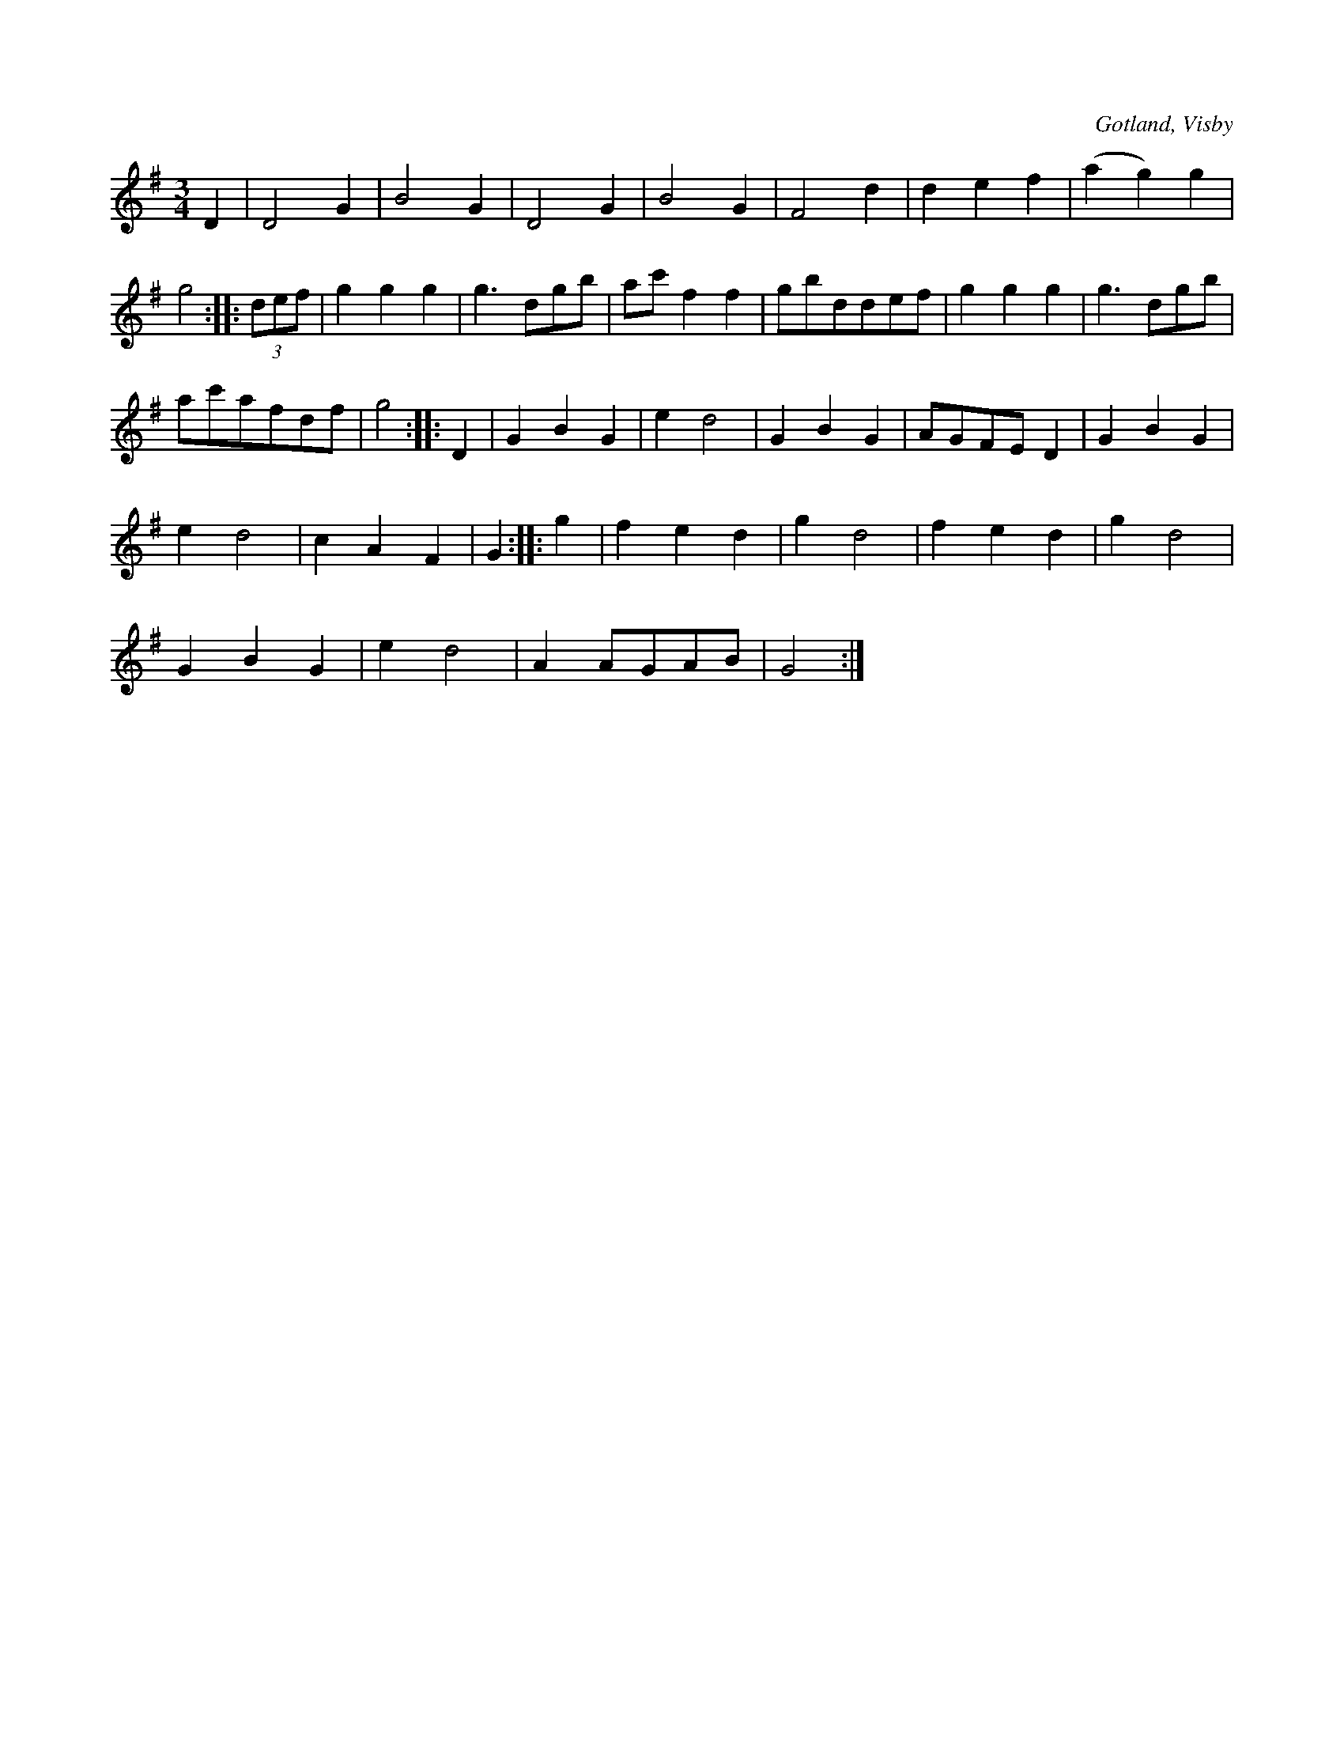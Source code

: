 X:424
T:
S:Ur von Baumgartens samling, Visby.
R:vals
O:Gotland, Visby
M:3/4
L:1/8
K:G
D2|D4 G2|B4 G2|D4 G2|B4 G2|F4 d2|d2 e2 f2|(a2 g2) g2|
g4::(3def|g2 g2 g2|g3 dgb|ac' f2f2|gbddef|g2 g2 g2|g3 dgb|
ac'afdf|g4::D2|G2 B2 G2|e2 d4|G2 B2 G2|AGFE D2|G2 B2 G2|
e2 d4|c2 A2 F2|G2::g2|f2 e2 d2|g2 d4|f2 e2 d2|g2 d4|
G2B2 G2|e2 d4|A2 AGAB|G4:|

